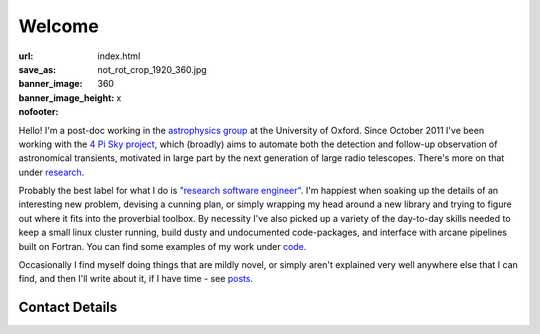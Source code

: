 #######
Welcome
#######
:url:
:save_as: index.html
:banner_image: not_rot_crop_1920_360.jpg
:banner_image_height: 360
:nofooter: x

Hello! 
I'm a post-doc working in the `astrophysics group`_ 
at the University of Oxford.
Since October 2011 I've been working with the 
`4 Pi Sky project`_, 
which (broadly) aims to automate both the detection and follow-up observation
of astronomical transients, motivated in large part by the next generation
of large radio telescopes. There's more on that under `research`_.
 
Probably the best label for what I do is
`"research software engineer" <RSE_>`_.
I'm happiest when soaking up the details of an interesting new problem,
devising a cunning plan, or simply wrapping my head around a
new library and trying to figure out where it fits into
the proverbial toolbox.
By necessity I've also picked up a variety of the day-to-day skills needed to
keep a small linux cluster running, build dusty and undocumented code-packages,
and interface with arcane pipelines built on Fortran. You can find some examples
of my work under code_.


Occasionally I find myself doing things that are mildly novel, or simply aren't
explained very well anywhere else that I can find, and then I'll write about it,
if I have time - see posts_.
 
===============
Contact Details
===============

.. raw:: html

    <p>
    <ul class="fa-ul fa-lg">
      <li>
        <a href="mailto:Tim Staley <tim.staley(no-spam-please-at)astro.ox.ac.uk>">
            <i class="fa-li fa fa-envelope"></i>
                <span style="unicode-bidi:bidi-override; direction: rtl;">
                ku.ca.xo.ortsa@yelats.mit
                </span>
        </a>
      </li>
      <br>
      <li><a href="http://www.linkedin.com/pub/tim-staley/2b/630/649">
            <i class="fa-li fa fa-linkedin"></i> Linked In
           </a>
       </li>
      <br>
      <li><a href="https://twitter.com/YossariansLife">
            <i class="fa-li fa fa-twitter"></i> Twitter
          </a>
      </li>
    </ul>
    </p>

.. _astrophysics group: http://www2.physics.ox.ac.uk/research/astrophysics
.. _4 Pi Sky project: http://www2.physics.ox.ac.uk/research/four-pi-sky
.. _RSE: http://digital-research-2012.oerc.ox.ac.uk/papers/the-research-software-engineer
.. _research: /research
.. _code: /code
.. _posts: /posts

